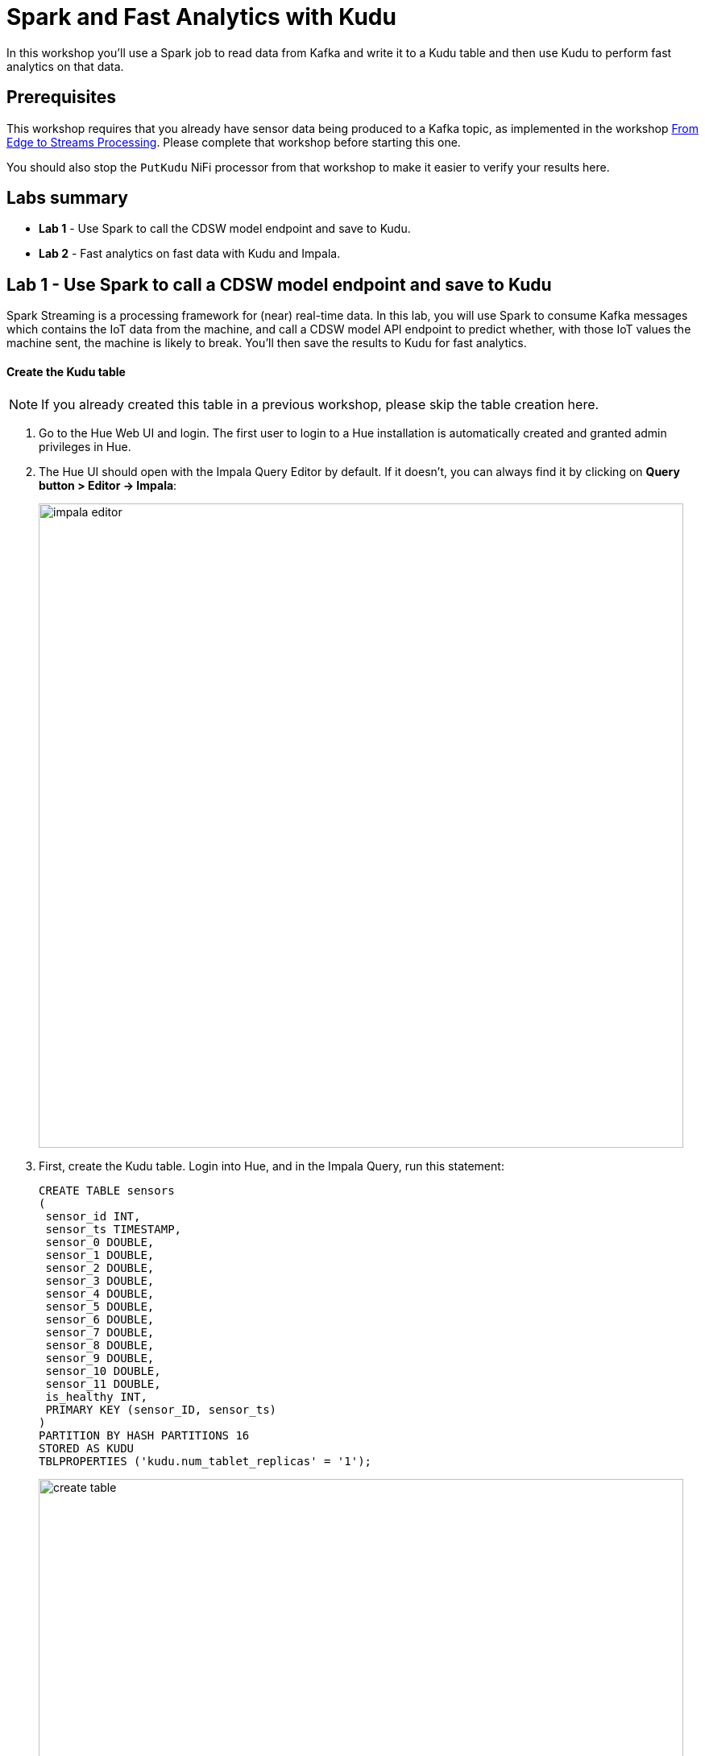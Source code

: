= Spark and Fast Analytics with Kudu

In this workshop you'll use a Spark job to read data from Kafka and write it to a Kudu table and then use Kudu to perform fast analytics on that data.

== Prerequisites

This workshop requires that you already have sensor data being produced to a Kafka topic, as implemented in the workshop link:streaming.adoc[From Edge to Streams Processing]. Please complete that workshop before starting this one.

You should also stop the `PutKudu` NiFi processor from that workshop to make it easier to verify your results here.

== Labs summary

* *Lab 1* - Use Spark to call the CDSW model endpoint and save to Kudu.
* *Lab 2* - Fast analytics on fast data with Kudu and Impala.

[[lab_1, Lab 1]]
== Lab 1 - Use Spark to call a CDSW model endpoint and save to Kudu

Spark Streaming is a processing framework for (near) real-time data. In this lab, you will use Spark to consume Kafka messages which contains the IoT data from the machine, and call a CDSW model API endpoint to predict whether, with those IoT values the machine sent, the machine is likely to break. You'll then save the results to Kudu for fast analytics.

==== Create the Kudu table

NOTE: If you already created this table in a previous workshop, please skip the table creation here.

. Go to the Hue Web UI and login. The first user to login to a Hue installation is automatically created and granted admin privileges in Hue.

. The Hue UI should open with the Impala Query Editor by default. If it doesn't, you can always find it by clicking on *Query button > Editor -> Impala*:
+
image::images/spark/impala_editor.png[width=800]

. First, create the Kudu table. Login into Hue, and in the Impala Query, run this statement:
+
[source,sql]
----
CREATE TABLE sensors
(
 sensor_id INT,
 sensor_ts TIMESTAMP, 
 sensor_0 DOUBLE,
 sensor_1 DOUBLE,
 sensor_2 DOUBLE,
 sensor_3 DOUBLE,
 sensor_4 DOUBLE,
 sensor_5 DOUBLE,
 sensor_6 DOUBLE,
 sensor_7 DOUBLE,
 sensor_8 DOUBLE,
 sensor_9 DOUBLE,
 sensor_10 DOUBLE,
 sensor_11 DOUBLE,
 is_healthy INT,
 PRIMARY KEY (sensor_ID, sensor_ts)
)
PARTITION BY HASH PARTITIONS 16
STORED AS KUDU
TBLPROPERTIES ('kudu.num_tablet_replicas' = '1');
----
+
image::images/spark/create_table.png[width=800]

==== CDSW Access Key

. To configure and run the Spark Streaming job, you will need a CDSW Access Key to connect to the model endpoint that has been deployed there. To get the Access Key, go to the CDSW Web UI and click on *Models > Iot Prediction Model > Settings*. Copy the Access Key.
+
image::images/spark/model_access_key.png[width=800]

==== Running the Spark job

. Open a Terminal and SSH into the VM. The first is running the sensor data simulator, so you can't use it.
+
[source,shell]
----
ACCESS_KEY=<put here your cdsw model access key>

cd ~
wget https://repo.maven.apache.org/maven2/org/apache/kudu/kudu-spark2_2.11/1.9.0/kudu-spark2_2.11-1.9.0.jar
wget https://raw.githubusercontent.com/swordsmanliu/SparkStreamingHbase/master/lib/spark-core_2.11-1.5.2.logging.jar

rm -rf ~/.m2 ~/.ivy2/
spark-submit \
  --master local[2] \
  --jars kudu-spark2_2.11-1.9.0.jar,spark-core_2.11-1.5.2.logging.jar \
  --packages org.apache.spark:spark-streaming-kafka_2.11:1.6.3 \
  /opt/demo/spark.iot.py $ACCESS_KEY
----
+

. Spark Streaming will flood your screen with log messages, however, at a 5 seconds interval, you should be able to spot a table: these are the messages that were consumed from Kafka and processed by Spark. You can configure Spark for a smaller time window, however, for this exercise 5 seconds is sufficient.
+
image::images/spark/spark_job_output.png[width=800]

[[lab_2, Lab 2]]
== Lab 2 - Fast analytics on fast data with Kudu and Impala

In this lab, you will run some SQL queries using the Impala engine. You can run a report to inform you which machines are likely to break in the near future.

. Login into Hue and run the following queries in the Impala Query Editor:
+
[source,sql]
----
SELECT sensor_id, sensor_ts
FROM sensors
WHERE is_healthy = 0;
----
+
[source,sql]
----
SELECT is_healthy, count(*) as occurrences
FROM sensors
GROUP BY is_healthy;
----

. Run a few times the SQL statements and verify that the number of occurrences are increasing as the data is ingested by either NiFi or the Spark job. This allows you to build real-time reports for fast action.
+
image::images/spark/table_select.png[width=800]
